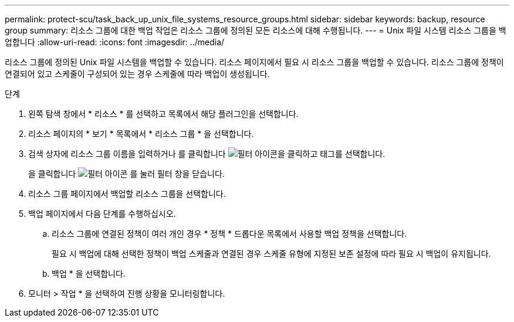 ---
permalink: protect-scu/task_back_up_unix_file_systems_resource_groups.html 
sidebar: sidebar 
keywords: backup, resource group 
summary: 리소스 그룹에 대한 백업 작업은 리소스 그룹에 정의된 모든 리소스에 대해 수행됩니다. 
---
= Unix 파일 시스템 리소스 그룹을 백업합니다
:allow-uri-read: 
:icons: font
:imagesdir: ../media/


[role="lead"]
리소스 그룹에 정의된 Unix 파일 시스템을 백업할 수 있습니다. 리소스 페이지에서 필요 시 리소스 그룹을 백업할 수 있습니다. 리소스 그룹에 정책이 연결되어 있고 스케줄이 구성되어 있는 경우 스케줄에 따라 백업이 생성됩니다.

.단계
. 왼쪽 탐색 창에서 * 리소스 * 를 선택하고 목록에서 해당 플러그인을 선택합니다.
. 리소스 페이지의 * 보기 * 목록에서 * 리소스 그룹 * 을 선택합니다.
. 검색 상자에 리소스 그룹 이름을 입력하거나 를 클릭합니다 image:../media/filter_icon.png["필터 아이콘"]을 클릭하고 태그를 선택합니다.
+
을 클릭합니다 image:../media/filter_icon.png["필터 아이콘"] 를 눌러 필터 창을 닫습니다.

. 리소스 그룹 페이지에서 백업할 리소스 그룹을 선택합니다.
. 백업 페이지에서 다음 단계를 수행하십시오.
+
.. 리소스 그룹에 연결된 정책이 여러 개인 경우 * 정책 * 드롭다운 목록에서 사용할 백업 정책을 선택합니다.
+
필요 시 백업에 대해 선택한 정책이 백업 스케줄과 연결된 경우 스케줄 유형에 지정된 보존 설정에 따라 필요 시 백업이 유지됩니다.

.. 백업 * 을 선택합니다.


. 모니터 > 작업 * 을 선택하여 진행 상황을 모니터링합니다.

